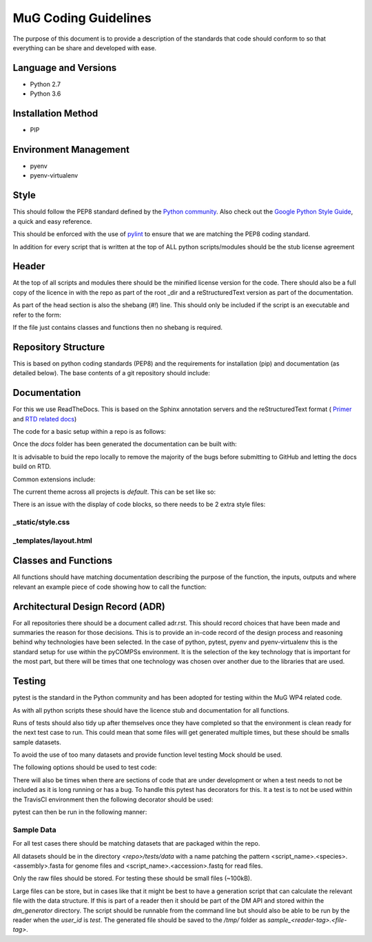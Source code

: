 .. See the NOTICE file distributed with this work for additional information
   regarding copyright ownership.

   Licensed under the Apache License, Version 2.0 (the "License");
   you may not use this file except in compliance with the License.
   You may obtain a copy of the License at

       http://www.apache.org/licenses/LICENSE-2.0

   Unless required by applicable law or agreed to in writing, software
   distributed under the License is distributed on an "AS IS" BASIS,
   WITHOUT WARRANTIES OR CONDITIONS OF ANY KIND, either express or implied.
   See the License for the specific language governing permissions and
   limitations under the License.

MuG Coding Guidelines
=====================

The purpose of this document is to provide a description of the standards that
code should conform to so that everything can be share and developed with ease.

Language and Versions
---------------------

- Python 2.7
- Python 3.6

Installation Method
-------------------

- PIP

Environment Management
----------------------

- pyenv
- pyenv-virtualenv

Style
-----

This should follow the PEP8 standard defined by the
`Python community <https://www.python.org/dev/peps/pep-0008/>`_. Also check out
the
`Google Python Style Guide <https://google.github.io/styleguide/pyguide.html>`_,
a quick and easy reference.

This should be enforced with the use of `pylint <https://www.pylint.org/>`_ to
ensure that we are matching the PEP8 coding standard.

In addition for every script that is written at the top of ALL python
scripts/modules should be the stub license agreement

Header
------
At the top of all scripts and modules there should be the minified license
version for the code. There should also be a full copy of the licence in with
the repo as part of the root _dir and a reStructuredText version as part of the
documentation.

As part of the head section is also the shebang (`#!`) line. This should only be
included if the script is an executable and refer to the form:

.. code-block:: none
   :linenos:

   #!/usr/bin/env python

If the file just contains classes and functions then no shebang is required.


Repository Structure
--------------------

This is based on python coding standards (PEP8) and the requirements for
installation (pip) and documentation (as detailed below). The base contents of a
git repository should include:

.. code-block:: none
   :linenos:

   <repo_name>/
      docs/
         conf.py
         index.rst
         install.rst
         license.rst
         ...
      <module>/
         __init__.py
         ...
      scripts/
         travis/
            <travis_test_scripts>.sh
      tests/
         data/
         test_<function_name>.py
      .travisci.yml
      LICENSE
      README.md
      requirements.txt
      setup.cfg
      setup.py


Documentation
-------------

For this we use ReadTheDocs. This is based on the Sphinx annotation servers and
the reStructuredText format (
`Primer <http://www.sphinx-doc.org/en/stable/rest.html>`_ and
`RTD related docs <http://documentation-style-guide-sphinx.readthedocs.io/en/latest/style-guide.html>`_)

The code for a basic setup within a repo is as follows:

.. code-block:: none
   :linenos:

   cd <repo_root>

   pip install sphinx

   mkdir docs
   cd docs
   sphinx-quickstart

Once the `docs` folder has been generated the documentation can be built with:

.. code-block:: none
   :linenos:

   cd <repo_root>/docs
   make html

It is advisable to buid the repo locally to remove the majority of the bugs
before submitting to GitHub and letting the docs build on RTD.

Common extensions include:

.. code-block:: none
   :linenos:

   extensions = [
       'sphinx.ext.autodoc',
       'sphinx.ext.napoleon',
       'sphinx.ext.viewcode',
   ]

The current theme across all projects is `default`. This can be set like so:

.. code-block:: none
   :linenos:

   html_theme = 'default'

There is an issue with the display of code blocks, so there needs to be 2 extra
style files:

_static/style.css
^^^^^^^^^^^^^^^^^

.. code-block:: none
   :linenos:

   .rst-content .highlight > pre {
       line-height: 1.5;
   }

_templates/layout.html
^^^^^^^^^^^^^^^^^^^^^^

.. code-block:: none
   :linenos:

   {% extends "!layout.html" %}
   {% block extrahead %}
       <link href="{{ pathto("_static/style.css", True) }}" rel="stylesheet" type="text/css">
   {% endblock %}


Classes and Functions
---------------------

All functions should have matching documentation describing the purpose of the
function, the inputs, outputs and where relevant an example piece of code
showing how to call the function:

.. code-block:: python
   :linenos:

   """
   Assembly Index Manager

   Manges the creation of indexes for a given genome assembly file. If the
   downloaded file has not been unzipped then it will get unzipped here.
   There are then 3 indexers that are available including BWA, Bowtie2 and
   GEM. If the indexes already exist for the given file then the indexing
   is not rerun.

   Parameters
   ----------
   file_name : str
      Location of the assembly FASTA file

   Returns
   -------
   dict
      bowtie : str
         Location of the Bowtie index file
      bwa : str
         Location of the BWA index file
      gem : str
         Location of the gem index file

   Example
   -------
   .. code-block:: python
     :linenos:

     from tool.common import common
     cf = common()

     indexes = cf.run_indexers('/<data_dir>/human_GRCh38.fa.gz')
     print(indexes)


   """


Architectural Design Record (ADR)
---------------------------------

For all repositories there should be a document called adr.rst. This should
record choices that have been made and summaries the reason for those
decisions. This is to provide an in-code record of the design process and
reasoning behind why technologies have been selected. In the case of python,
pytest, pyenv and pyenv-virtualenv this is the standard setup for use within the
pyCOMPSs environment. It is the selection of the key technology that is
important for the most part, but there will be times that one technology was
chosen over another due to the libraries that are used.


Testing
-------

pytest is the standard in the Python community and has been adopted for testing
within the MuG WP4 related code.

As with all python scripts these should have the licence stub and documentation
for all functions.

Runs of tests should also tidy up after themselves once they have completed so
that the environment is clean ready for the next test case to run. This could
mean that some files will get generated multiple times, but these should be
smalls sample datasets.

To avoid the use of too many datasets and provide function level testing Mock
should be used.

The following options should be used to test code:

.. code-block:: none
   :linenos:

   # Run only the tests
   pytest

   # Run only pylint as a test
   pytest --pylint --pylint-rcfile=pylintrc -m pylint

   # Run both
   pytest --pylint --pylint-rcfile=pylintrc

There will also be times when there are sections of code that are under
development or when a test needs to not be included as it is long running or has
a bug. To handle this pytest has decorators for this. It a test is to not be
used within the TravisCI environment then the following decorator should be
used:

.. code-block:: none
   :linenos:

   @pytest.mark.underdevelopment

pytest can then be run in the following manner:

.. code-block:: none
   :linenos:

   # Runs all tests
   pytest

   # Runs only those marked as underdevelopment
   pytest -m "underdevelopment"

   # Runs all tests except those underdevelopment
   pytest -m "not underdevelopment"


Sample Data
^^^^^^^^^^^

For all test cases there should be matching datasets that are packaged within
the repo.

All datasets should be in the directory `<repo>/tests/data` with a name patching
the pattern <script_name>.<species>.<assembly>.fasta for genome files and
<script_name>.<accession>.fastq for read files.

Only the raw files should be stored. For testing these should be small files
(~100kB).

Large files can be store, but in cases like that it might be best to have a
generation script that can calculate the relevant file with the data structure.
If this is part of a reader then it should be part of the DM API and stored
within the `dm_generator` directory. The script should be runnable from the
command line but should also be able to be run by the reader when the `user_id`
is `test`. The generated file should be saved to the `/tmp/` folder as
`sample_<reader-tag>.<file-tag>`.
